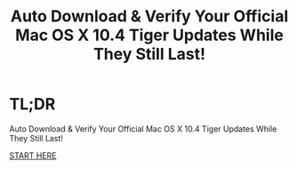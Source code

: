 #+title: Auto Download & Verify Your Official Mac OS X 10.4 Tiger Updates While They Still Last!

* TL;DR

Auto Download & Verify Your Official Mac OS X 10.4 Tiger Updates While They Still Last!

[[./tigerupdates.org][START HERE]]
